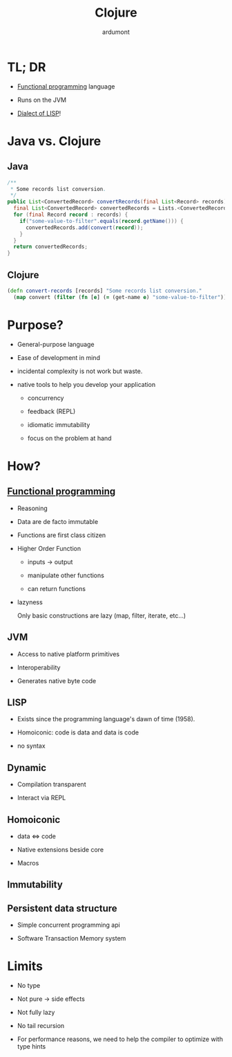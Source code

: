 #+TITLE: Clojure
#+AUTHOR: ardumont
#+STARTUP: indent
#+OPTIONS: toc:nil
#+DESCRIPTION: Presenting clojure with my own words

* TL; DR

- [[Http://clojure.org/functional_programming][Functional programming]] language

- Runs on the JVM

- [[http://en.wikipedia.org/wiki/Lisp_%28programming_language%29][Dialect of LISP]]!

* Java vs. Clojure

** Java

#+BEGIN_SRC java
/**
 * Some records list conversion.
 */
public List<ConvertedRecord> convertRecords(final List<Record> records) {
  final List<ConvertedRecord> convertedRecords = Lists.<ConvertedRecord>newArrayList();
  for (final Record record : records) {
    if("some-value-to-filter".equals(record.getName())) {
      convertedRecords.add(convert(record));
    }
  }
  return convertedRecords;
}
#+END_SRC

** Clojure
#+begin_src clojure
(defn convert-records [records] "Some records list conversion."
  (map convert (filter (fn [e] (= (get-name e) "some-value-to-filter")) records)))
#+end_src

* Purpose?

- General-purpose language

- Ease of development in mind

- incidental complexity is not work but waste.

- native tools to help you develop your application
  - concurrency

  - feedback (REPL)

  - idiomatic immutability

  - focus on the problem at hand

* How?

** [[http://clojure.org/functional_programming][Functional programming]]

- Reasoning

- Data are de facto immutable

- Functions are first class citizen

- Higher Order Function

  - inputs -> output

  - manipulate other functions

  - can return functions

- lazyness

  Only basic constructions are lazy (map, filter, iterate, etc...)

** JVM

- Access to native platform primitives

- Interoperability

- Generates native byte code

** LISP

- Exists since the programming language's dawn of time (1958).

- Homoiconic: code is data and data is code

- no syntax

** Dynamic

- Compilation transparent

- Interact via REPL

** Homoiconic

- data <=> code

- Native extensions beside core

- Macros

** Immutability

** Persistent data structure

- Simple concurrent programming api

- Software Transaction Memory system

* Limits

- No type

- Not pure -> side effects

- Not fully lazy

- No tail recursion

- For performance reasons, we need to help the compiler to optimize with type hints
